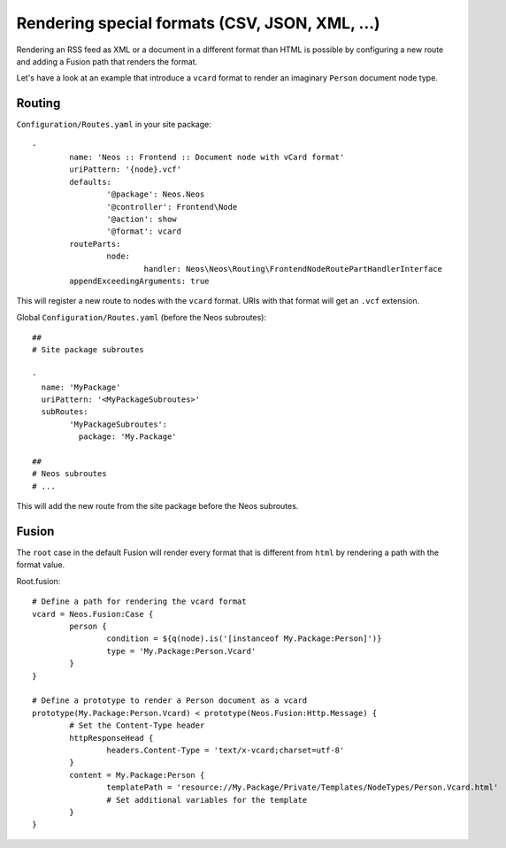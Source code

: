 ===============================================
Rendering special formats (CSV, JSON, XML, ...)
===============================================

Rendering an RSS feed as XML or a document in a different format than HTML is possible by configuring a new route
and adding a Fusion path that renders the format.

Let's have a look at an example that introduce a ``vcard`` format to render an imaginary ``Person`` document node type.

Routing
=======

``Configuration/Routes.yaml`` in your site package::

	-
		name: 'Neos :: Frontend :: Document node with vCard format'
		uriPattern: '{node}.vcf'
		defaults:
			'@package': Neos.Neos
			'@controller': Frontend\Node
			'@action': show
			'@format': vcard
		routeParts:
			node:
				handler: Neos\Neos\Routing\FrontendNodeRoutePartHandlerInterface
		appendExceedingArguments: true

This will register a new route to nodes with the ``vcard`` format. URIs with that format will get an ``.vcf`` extension.

Global ``Configuration/Routes.yaml`` (before the Neos subroutes)::

	##
	# Site package subroutes

	-
	  name: 'MyPackage'
	  uriPattern: '<MyPackageSubroutes>'
	  subRoutes:
		'MyPackageSubroutes':
		  package: 'My.Package'

	##
	# Neos subroutes
	# ...

This will add the new route from the site package before the Neos subroutes.

Fusion
==========

The ``root`` case in the default Fusion will render every format that is different from ``html`` by rendering a path
with the format value.

Root.fusion::

	# Define a path for rendering the vcard format
	vcard = Neos.Fusion:Case {
		person {
			condition = ${q(node).is('[instanceof My.Package:Person]')}
			type = 'My.Package:Person.Vcard'
		}
	}

	# Define a prototype to render a Person document as a vcard
	prototype(My.Package:Person.Vcard) < prototype(Neos.Fusion:Http.Message) {
		# Set the Content-Type header
		httpResponseHead {
			headers.Content-Type = 'text/x-vcard;charset=utf-8'
		}
		content = My.Package:Person {
			templatePath = 'resource://My.Package/Private/Templates/NodeTypes/Person.Vcard.html'
			# Set additional variables for the template
		}
	}

